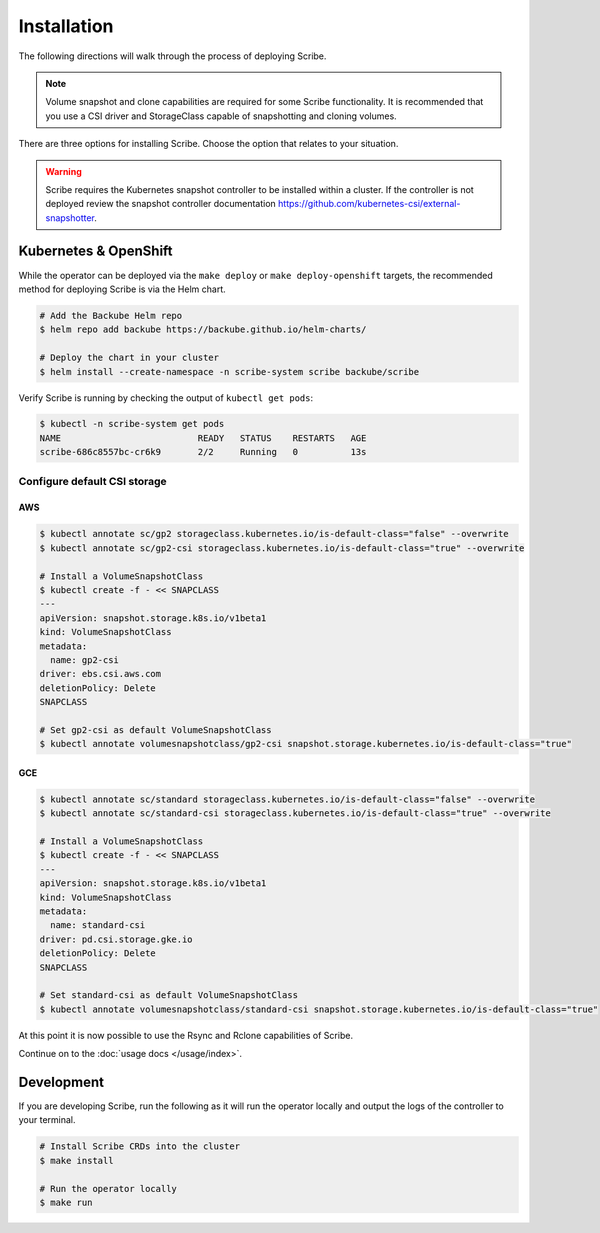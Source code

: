 ============
Installation
============

The following directions will walk through the process of deploying Scribe.

.. note::
   Volume snapshot and clone capabilities are required for some Scribe
   functionality. It is recommended that you use a CSI driver and StorageClass
   capable of snapshotting and cloning volumes.

There are three options for installing Scribe. Choose the option that relates to
your situation.

.. warning::
   Scribe requires the Kubernetes snapshot controller to be installed
   within a cluster. If the controller is not deployed review the
   snapshot controller documentation https://github.com/kubernetes-csi/external-snapshotter.

Kubernetes & OpenShift
======================

While the operator can be deployed via the ``make deploy`` or ``make
deploy-openshift`` targets, the recommended method for deploying Scribe is via
the Helm chart.

.. code-block:: bash

   # Add the Backube Helm repo
   $ helm repo add backube https://backube.github.io/helm-charts/

   # Deploy the chart in your cluster
   $ helm install --create-namespace -n scribe-system scribe backube/scribe

Verify Scribe is running by checking the output of ``kubectl get pods``:

.. code-block:: bash

   $ kubectl -n scribe-system get pods
   NAME                          READY   STATUS    RESTARTS   AGE
   scribe-686c8557bc-cr6k9       2/2     Running   0          13s

Configure default CSI storage
-----------------------------

AWS
^^^

.. code-block:: bash

    $ kubectl annotate sc/gp2 storageclass.kubernetes.io/is-default-class="false" --overwrite
    $ kubectl annotate sc/gp2-csi storageclass.kubernetes.io/is-default-class="true" --overwrite

    # Install a VolumeSnapshotClass
    $ kubectl create -f - << SNAPCLASS
    ---
    apiVersion: snapshot.storage.k8s.io/v1beta1
    kind: VolumeSnapshotClass
    metadata:
      name: gp2-csi
    driver: ebs.csi.aws.com
    deletionPolicy: Delete
    SNAPCLASS

    # Set gp2-csi as default VolumeSnapshotClass
    $ kubectl annotate volumesnapshotclass/gp2-csi snapshot.storage.kubernetes.io/is-default-class="true"

GCE
^^^

.. code-block:: bash

    $ kubectl annotate sc/standard storageclass.kubernetes.io/is-default-class="false" --overwrite
    $ kubectl annotate sc/standard-csi storageclass.kubernetes.io/is-default-class="true" --overwrite

    # Install a VolumeSnapshotClass
    $ kubectl create -f - << SNAPCLASS
    ---
    apiVersion: snapshot.storage.k8s.io/v1beta1
    kind: VolumeSnapshotClass
    metadata:
      name: standard-csi
    driver: pd.csi.storage.gke.io
    deletionPolicy: Delete
    SNAPCLASS

    # Set standard-csi as default VolumeSnapshotClass
    $ kubectl annotate volumesnapshotclass/standard-csi snapshot.storage.kubernetes.io/is-default-class="true"

At this point it is now possible to use the Rsync and Rclone capabilities of
Scribe.

Continue on to the :doc:`usage docs </usage/index>`.

Development
===========

If you are developing Scribe, run the following as it will run the operator
locally and output the logs of the controller to your terminal.

.. code-block:: bash

   # Install Scribe CRDs into the cluster
   $ make install

   # Run the operator locally
   $ make run

